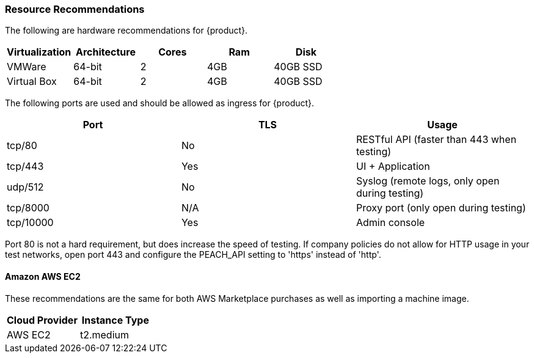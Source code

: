 [[Install_ResourceRequirements]]
=== Resource Recommendations

The following are hardware recommendations for {product}.

[options="header"]
|========
| Virtualization | Architecture | Cores | Ram  | Disk
| VMWare         | 64-bit       | 2     | 4GB  | 40GB SSD
| Virtual Box    | 64-bit       | 2     | 4GB  | 40GB SSD
|========

The following ports are used and should be allowed as ingress for {product}.

// This table also on the InstanceConfig section
[options="header"]
|========
| Port     | TLS | Usage
| tcp/80   | No  | RESTful API (faster than 443 when testing)
| tcp/443  | Yes | UI + Application
| udp/512  | No  | Syslog (remote logs, only open during testing)
| tcp/8000 | N/A | Proxy port (only open during testing)
| tcp/10000| Yes | Admin console
|========

Port 80 is not a hard requirement, but does increase the speed of testing.  
If company policies do not allow for HTTP usage in your test networks, open port 443 and configure
the PEACH_API setting to 'https' instead of 'http'.

==== Amazon AWS EC2

These recommendations are the same for both AWS Marketplace purchases
as well as importing a machine image.

[options="header"]
|========
| Cloud Provider | Instance Type
| AWS EC2        | t2.medium
|========

// end
